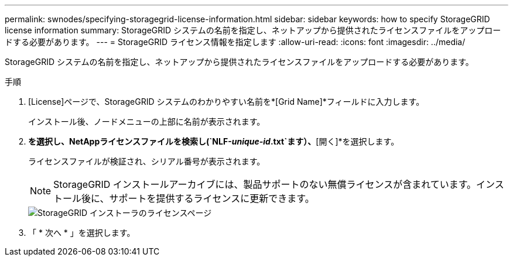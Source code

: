---
permalink: swnodes/specifying-storagegrid-license-information.html 
sidebar: sidebar 
keywords: how to specify StorageGRID license information 
summary: StorageGRID システムの名前を指定し、ネットアップから提供されたライセンスファイルをアップロードする必要があります。 
---
= StorageGRID ライセンス情報を指定します
:allow-uri-read: 
:icons: font
:imagesdir: ../media/


[role="lead"]
StorageGRID システムの名前を指定し、ネットアップから提供されたライセンスファイルをアップロードする必要があります。

.手順
. [License]ページで、StorageGRID システムのわかりやすい名前を*[Grid Name]*フィールドに入力します。
+
インストール後、ノードメニューの上部に名前が表示されます。

. [参照]*を選択し、NetAppライセンスファイルを検索し(`NLF-_unique-id_.txt`ます）、*[開く]*を選択します。
+
ライセンスファイルが検証され、シリアル番号が表示されます。

+

NOTE: StorageGRID インストールアーカイブには、製品サポートのない無償ライセンスが含まれています。インストール後に、サポートを提供するライセンスに更新できます。

+
image::../media/2_gmi_installer_license_page.png[StorageGRID インストーラのライセンスページ]

. 「 * 次へ * 」を選択します。

